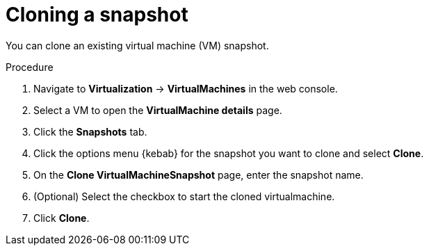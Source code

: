 // Module included in the following assemblies:
//
// * virt/backup_restore/virt-backup-restore-snapshots.adoc

:_mod-docs-content-type: PROCEDURE
[id="virt-cloning-vm-snapshot_{context}"]
= Cloning a snapshot

You can clone an existing virtual machine (VM) snapshot.

.Procedure

. Navigate to *Virtualization* -> *VirtualMachines* in the web console.
. Select a VM to open the *VirtualMachine details* page.
. Click the *Snapshots* tab.
. Click the options menu {kebab} for the snapshot you want to clone and select *Clone*.
. On the *Clone VirtualMachineSnapshot* page, enter the snapshot name.
. (Optional) Select the checkbox to start the cloned virtualmachine.
. Click *Clone*.

